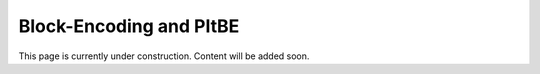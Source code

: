 Block-Encoding and PItBE 
=========================

This page is currently under construction. 
Content will be added soon.
